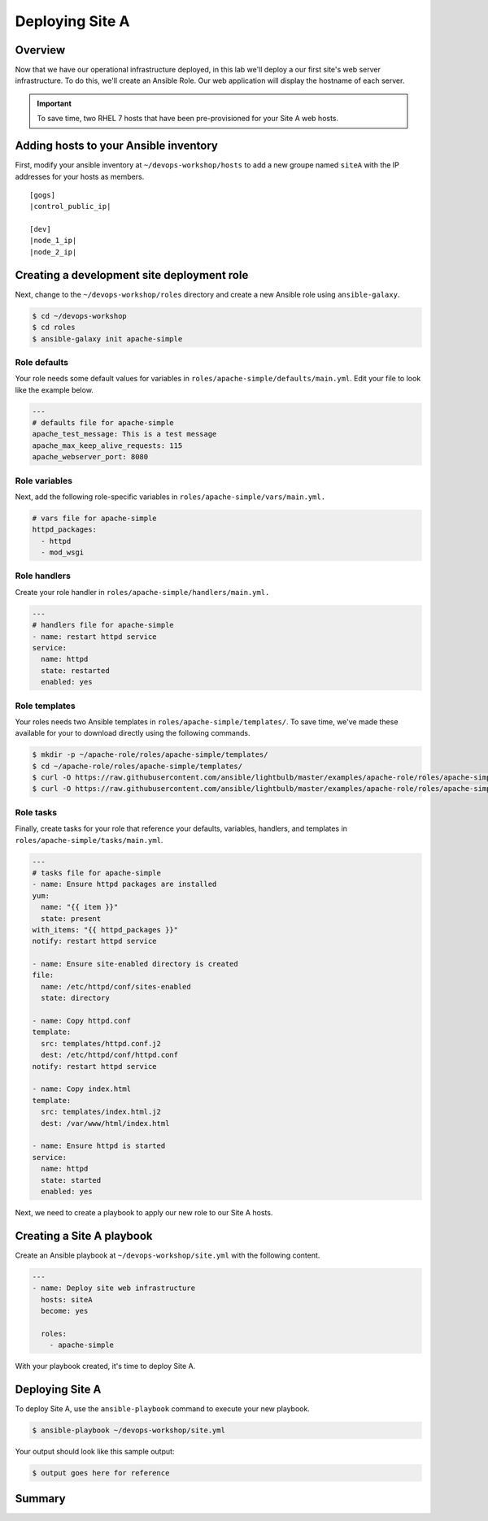 .. sectionauthor:: Chris Reynolds <creynold@redhat.com>
.. _docs admin: creynold@redhat.com

==================
Deploying Site A
==================

Overview
`````````

Now that we have our operational infrastructure deployed, in this lab we'll deploy a our first site's web server infrastructure. To do this, we'll create an Ansible Role. Our web application will display the hostname of each server.

.. important::
  To save time, two RHEL 7 hosts that have been pre-provisioned for your Site A web hosts.

Adding hosts to your Ansible inventory
```````````````````````````````````````

First, modify your ansible inventory at ``~/devops-workshop/hosts`` to add a new groupe named ``siteA`` with the IP addresses for your hosts as members.

.. parsed-literal::
  [gogs]
  |control_public_ip|

  [dev]
  |node_1_ip|
  |node_2_ip|

Creating a development site deployment role
``````````````````````````````````````````````

Next, change to the ``~/devops-workshop/roles`` directory and create a new Ansible role using ``ansible-galaxy``.

.. code-block:: bash

  $ cd ~/devops-workshop
  $ cd roles
  $ ansible-galaxy init apache-simple

Role defaults
~~~~~~~~~~~~~~~~~~~~~~~~~~

Your role needs some default values for variables in ``roles/apache-simple/defaults/main.yml``. Edit your file to look like the example below.

.. code-block:: yaml

  ---
  # defaults file for apache-simple
  apache_test_message: This is a test message
  apache_max_keep_alive_requests: 115
  apache_webserver_port: 8080

Role variables
~~~~~~~~~~~~~~~

Next, add the following role-specific variables in ``roles/apache-simple/vars/main.yml.``

.. code-block:: yaml

  # vars file for apache-simple
  httpd_packages:
    - httpd
    - mod_wsgi

Role handlers
~~~~~~~~~~~~~~

Create your role handler in ``roles/apache-simple/handlers/main.yml.``

.. code-block:: yaml

  ---
  # handlers file for apache-simple
  - name: restart httpd service
  service:
    name: httpd
    state: restarted
    enabled: yes

Role templates
~~~~~~~~~~~~~~~

Your roles needs two Ansible templates in ``roles/apache-simple/templates/``. To save time, we've made these available for your to download directly using the following commands.

.. code-block:: yaml

  $ mkdir -p ~/apache-role/roles/apache-simple/templates/
  $ cd ~/apache-role/roles/apache-simple/templates/
  $ curl -O https://raw.githubusercontent.com/ansible/lightbulb/master/examples/apache-role/roles/apache-simple/templates/httpd.conf.j2
  $ curl -O https://raw.githubusercontent.com/ansible/lightbulb/master/examples/apache-role/roles/apache-simple/templates/index.html.j2

Role tasks
~~~~~~~~~~~

Finally, create tasks for your role that reference your defaults, variables, handlers, and templates in ``roles/apache-simple/tasks/main.yml``.

.. code-block:: yaml

  ---
  # tasks file for apache-simple
  - name: Ensure httpd packages are installed
  yum:
    name: "{{ item }}"
    state: present
  with_items: "{{ httpd_packages }}"
  notify: restart httpd service

  - name: Ensure site-enabled directory is created
  file:
    name: /etc/httpd/conf/sites-enabled
    state: directory

  - name: Copy httpd.conf
  template:
    src: templates/httpd.conf.j2
    dest: /etc/httpd/conf/httpd.conf
  notify: restart httpd service

  - name: Copy index.html
  template:
    src: templates/index.html.j2
    dest: /var/www/html/index.html

  - name: Ensure httpd is started
  service:
    name: httpd
    state: started
    enabled: yes

Next, we need to create a playbook to apply our new role to our Site A hosts.

Creating a Site A playbook
````````````````````````````

Create an Ansible playbook at ``~/devops-workshop/site.yml`` with the following content.

.. code-block:: yaml

  ---
  - name: Deploy site web infrastructure
    hosts: siteA
    become: yes

    roles:
      - apache-simple

With your playbook created, it's time to deploy Site A.

Deploying Site A
``````````````````

To deploy Site A, use the ``ansible-playbook`` command to execute your new playbook.

.. code-block:: bash

  $ ansible-playbook ~/devops-workshop/site.yml

Your output should look like this sample output:

.. code-block:: bash

  $ output goes here for reference

Summary
````````
